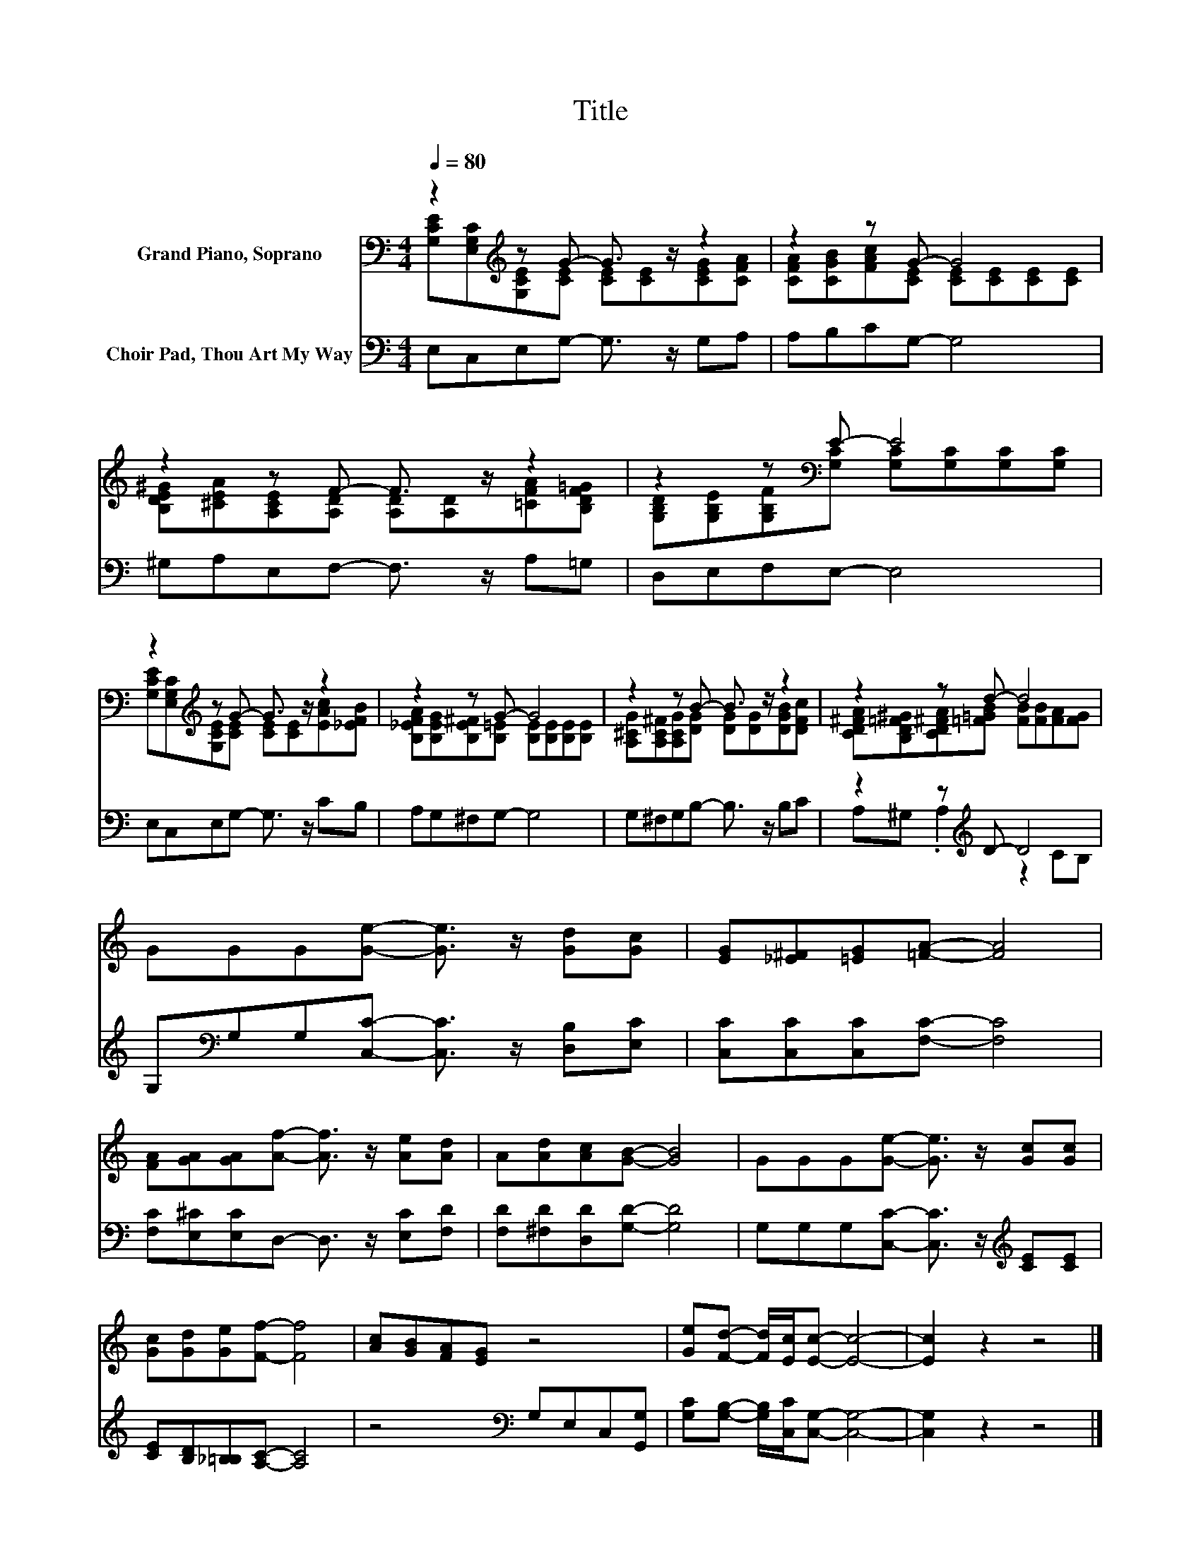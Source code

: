 X:1
T:Title
%%score ( 1 2 ) ( 3 4 )
L:1/8
Q:1/4=80
M:4/4
K:C
V:1 bass nm="Grand Piano, Soprano"
V:2 bass 
V:3 bass nm="Choir Pad, Thou Art My Way"
V:4 bass 
V:1
 z2[K:treble] z G- G3/2 z/ z2 | z2 z G- G4 | z2 z F- F3/2 z/ z2 | z2 z[K:bass] E- E4 | %4
 z2[K:treble] z G- G3/2 z/ z2 | z2 z G- G4 | z2 z B- B3/2 z/ z2 | z2 z d- d4 | %8
 GGG[Ge]- [Ge]3/2 z/ [Gd][Gc] | [EG][_E^F][=EG][=FA]- [FA]4 | %10
 [FA][GA][GA][Af]- [Af]3/2 z/ [Ae][Ad] | A[Ad][Ac][GB]- [GB]4 | GGG[Ge]- [Ge]3/2 z/ [Gc][Gc] | %13
 [Gc][Gd][Ge][Ff]- [Ff]4 | [Ac][GB][FA][EG] z4 | [Ge][Fd]- [Fd]/[Ec]/[Ec]- [Ec]4- | [Ec]2 z2 z4 |] %17
V:2
 [G,CE][E,G,C][K:treble][G,CE][CE] [CE][CE][CEG][CFA] | [CFA][CGB][FAc][CE] [CE][CE][CE][CE] | %2
 [B,DE^G][^CEA][A,CE][A,D] [A,D][A,D][=CFA][B,DF=G] | %3
 [G,B,D][G,B,E][G,B,F][K:bass][G,C] [G,C][G,C][G,C][G,C] | %4
 [G,CE][E,G,C][K:treble][G,CE][CE] [CE][CE][EAc][_EFB] | %5
 [B,_EFA][B,EG][B,E^F][B,=E] [B,E][B,E][B,E][B,E] | [A,^CG][A,C^F][A,CG][DG] [DG][DG][DGB][DFc] | %7
 [CD^FA][B,D=F^G][CD^FA][=F=GB] [FB][FB][FA][FG] | x8 | x8 | x8 | x8 | x8 | x8 | x8 | x8 | x8 |] %17
V:3
 E,C,E,G,- G,3/2 z/ G,A, | A,B,CG,- G,4 | ^G,A,E,F,- F,3/2 z/ A,=G, | D,E,F,E,- E,4 | %4
 E,C,E,G,- G,3/2 z/ CB, | A,G,^F,G,- G,4 | G,^F,G,B,- B,3/2 z/ B,C | z2 z[K:treble] D- D4 | %8
 G,[K:bass]G,G,[C,C]- [C,C]3/2 z/ [D,B,][E,C] | [C,C][C,C][C,C][F,C]- [F,C]4 | %10
 [F,C][E,^C][E,C]D,- D,3/2 z/ [E,C][F,D] | [F,D][^F,D][D,D][G,D]- [G,D]4 | %12
 G,G,G,[C,C]- [C,C]3/2 z/[K:treble] [CE][CE] | [CE][B,D][_B,=B,][A,C]- [A,C]4 | %14
 z4[K:bass] G,E,C,[G,,G,] | [G,C][G,B,]- [G,B,]/[C,C]/[C,G,]- [C,G,]4- | [C,G,]2 z2 z4 |] %17
V:4
 x8 | x8 | x8 | x8 | x8 | x8 | x8 | A,^G, .A,2[K:treble] z2 CB, | x[K:bass] x7 | x8 | x8 | x8 | %12
 x6[K:treble] x2 | x8 | x4[K:bass] x4 | x8 | x8 |] %17

